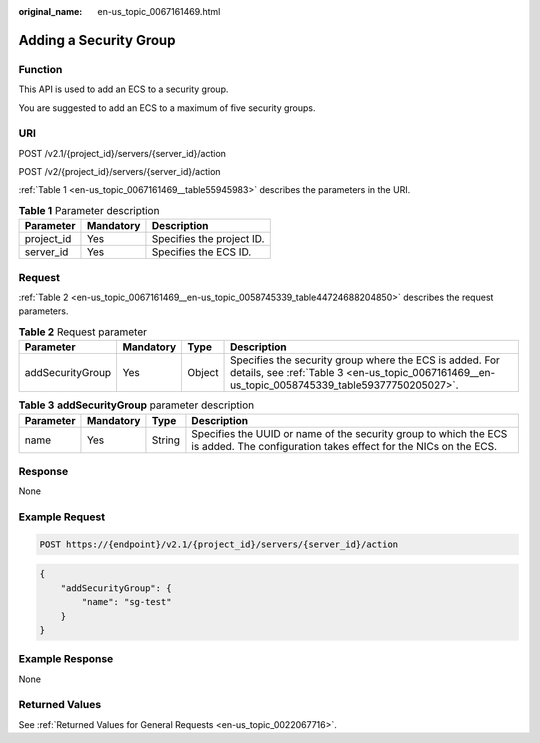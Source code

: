 :original_name: en-us_topic_0067161469.html

.. _en-us_topic_0067161469:

Adding a Security Group
=======================

Function
--------

This API is used to add an ECS to a security group.

You are suggested to add an ECS to a maximum of five security groups.

URI
---

POST /v2.1/{project_id}/servers/{server_id}/action

POST /v2/{project_id}/servers/{server_id}/action

:ref:`Table 1 <en-us_topic_0067161469__table55945983>` describes the parameters in the URI.

.. _en-us_topic_0067161469__table55945983:

.. table:: **Table 1** Parameter description

   ========== ========= =========================
   Parameter  Mandatory Description
   ========== ========= =========================
   project_id Yes       Specifies the project ID.
   server_id  Yes       Specifies the ECS ID.
   ========== ========= =========================

Request
-------

:ref:`Table 2 <en-us_topic_0067161469__en-us_topic_0058745339_table44724688204850>` describes the request parameters.

.. _en-us_topic_0067161469__en-us_topic_0058745339_table44724688204850:

.. table:: **Table 2** Request parameter

   +------------------+-----------+--------+------------------------------------------------------------------------------------------------------------------------------------------------------------+
   | Parameter        | Mandatory | Type   | Description                                                                                                                                                |
   +==================+===========+========+============================================================================================================================================================+
   | addSecurityGroup | Yes       | Object | Specifies the security group where the ECS is added. For details, see :ref:`Table 3 <en-us_topic_0067161469__en-us_topic_0058745339_table59377750205027>`. |
   +------------------+-----------+--------+------------------------------------------------------------------------------------------------------------------------------------------------------------+

.. _en-us_topic_0067161469__en-us_topic_0058745339_table59377750205027:

.. table:: **Table 3** **addSecurityGroup** parameter description

   +-----------+-----------+--------+-------------------------------------------------------------------------------------------------------------------------------------+
   | Parameter | Mandatory | Type   | Description                                                                                                                         |
   +===========+===========+========+=====================================================================================================================================+
   | name      | Yes       | String | Specifies the UUID or name of the security group to which the ECS is added. The configuration takes effect for the NICs on the ECS. |
   +-----------+-----------+--------+-------------------------------------------------------------------------------------------------------------------------------------+

Response
--------

None

Example Request
---------------

.. code-block::

   POST https://{endpoint}/v2.1/{project_id}/servers/{server_id}/action

.. code-block::

   {
       "addSecurityGroup": {
           "name": "sg-test"
       }
   }

Example Response
----------------

None

Returned Values
---------------

See :ref:`Returned Values for General Requests <en-us_topic_0022067716>`.
